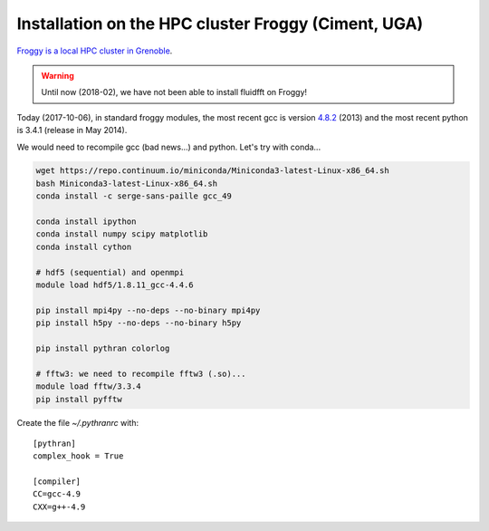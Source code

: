 Installation on the HPC cluster Froggy (Ciment, UGA)
====================================================

`Froggy is a local HPC cluster in Grenoble
<https://ciment.ujf-grenoble.fr/wiki-pub/index.php/Hardware:Froggy>`_.

.. warning::

   Until now (2018-02), we have not been able to install fluidfft on Froggy!

Today (2017-10-06), in standard froggy modules, the most recent gcc is version
`4.8.2 <https://gcc.gnu.org/gcc-4.8/>`_ (2013) and the most recent python is
3.4.1 (release in May 2014).

We would need to recompile gcc (bad news...) and python. Let's try with
conda...

.. code-block:: bash

   wget https://repo.continuum.io/miniconda/Miniconda3-latest-Linux-x86_64.sh
   bash Miniconda3-latest-Linux-x86_64.sh
   conda install -c serge-sans-paille gcc_49

   conda install ipython
   conda install numpy scipy matplotlib
   conda install cython

   # hdf5 (sequential) and openmpi
   module load hdf5/1.8.11_gcc-4.4.6

   pip install mpi4py --no-deps --no-binary mpi4py
   pip install h5py --no-deps --no-binary h5py

   pip install pythran colorlog

   # fftw3: we need to recompile fftw3 (.so)...
   module load fftw/3.3.4
   pip install pyfftw


Create the file `~/.pythranrc` with::

  [pythran]
  complex_hook = True

  [compiler]
  CC=gcc-4.9
  CXX=g++-4.9 
